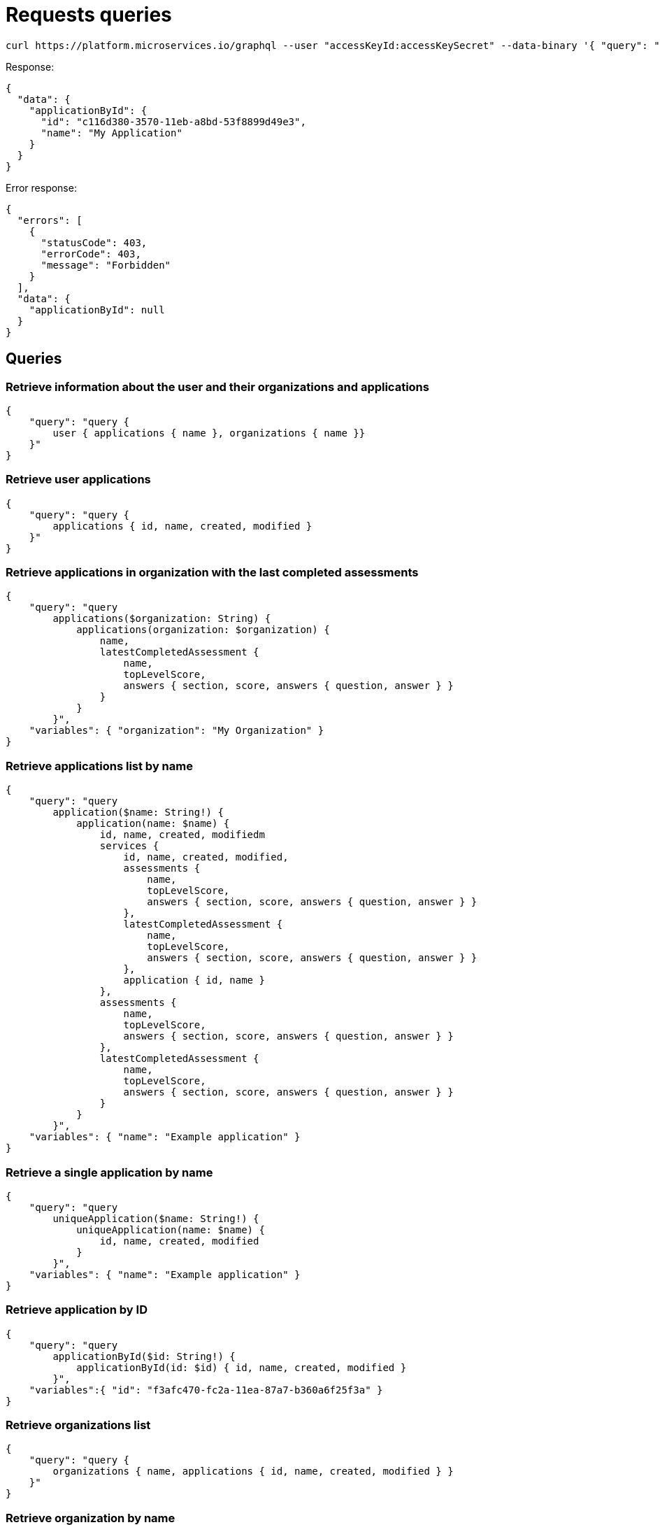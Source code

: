 = Requests queries


[source]
----
curl https://platform.microservices.io/graphql --user "accessKeyId:accessKeySecret" --data-binary '{ "query": "query applicationById($id: String!) { applicationById(id: $id) { id, name }}", "variables": { "id": "c116d380-3570-11eb-a8bd-53f8899d49e3" }}'
----

Response:
[source]
----
{
  "data": {
    "applicationById": {
      "id": "c116d380-3570-11eb-a8bd-53f8899d49e3",
      "name": "My Application"
    }
  }
}
----


Error response:
[source]
----
{
  "errors": [
    {
      "statusCode": 403,
      "errorCode": 403,
      "message": "Forbidden"
    }
  ],
  "data": {
    "applicationById": null
  }
}
----


== Queries


=== Retrieve information about the user and their organizations and applications
[source]
----
{
    "query": "query { 
        user { applications { name }, organizations { name }}
    }"
}
----


=== Retrieve user applications
[source]
----
{
    "query": "query {
        applications { id, name, created, modified }
    }"
}
----


=== Retrieve applications in organization with the last completed assessments
[source]
----
{
    "query": "query
        applications($organization: String) {
            applications(organization: $organization) {
                name,
                latestCompletedAssessment {
                    name,
                    topLevelScore,
                    answers { section, score, answers { question, answer } }
                }
            }
        }",
    "variables": { "organization": "My Organization" }
}
----


=== Retrieve applications list by name
[source]
----
{
    "query": "query
        application($name: String!) {
            application(name: $name) {
                id, name, created, modifiedm
                services {
                    id, name, created, modified,
                    assessments {
                        name,
                        topLevelScore,
                        answers { section, score, answers { question, answer } }
                    },
                    latestCompletedAssessment {
                        name,
                        topLevelScore,
                        answers { section, score, answers { question, answer } }
                    },
                    application { id, name }
                },
                assessments {
                    name,
                    topLevelScore,
                    answers { section, score, answers { question, answer } }
                },
                latestCompletedAssessment {
                    name,
                    topLevelScore,
                    answers { section, score, answers { question, answer } }
                }
            }
        }",
    "variables": { "name": "Example application" }
}
----


=== Retrieve a single application by name
[source]
----
{
    "query": "query
        uniqueApplication($name: String!) {
            uniqueApplication(name: $name) {
                id, name, created, modified
            }
        }",
    "variables": { "name": "Example application" }
}
----


=== Retrieve application by ID
[source]
----
{
    "query": "query
        applicationById($id: String!) {
            applicationById(id: $id) { id, name, created, modified }
        }",
    "variables":{ "id": "f3afc470-fc2a-11ea-87a7-b360a6f25f3a" }
}
----


=== Retrieve organizations list
[source]
----
{
    "query": "query {
        organizations { name, applications { id, name, created, modified } }
    }"
}
----


=== Retrieve organization by name
[source]
----
{
    "query": "query organization($name: String!) {
        organization(name: $name) { id, name, created, modified }
    }",
    "variables": { "name":"My organization" }
}
----


== Mutations


=== Create application
[source]
----
{
    "query": "mutation CreateApplicationForUserMutation($name: String) {
        createApplicationForUser(name: $name) { id }
    }",
    "variables": { "name":"Example application" }
}
----


=== Create application in organization
[source]
----
{
    "query": "mutation CreateApplicationInOrganizationMutation($organization: String, $name: String) {
        createApplicationInOrganization(organization: $organization, name: $name) { id }
    }",
    "variables":{
        "name": "My application",
        "organization": "My Organization"
    }
}
----


=== Create service
[source]
----
{
    "query": "mutation CreateServiceForUserMutation($serviceName: String, $applicationName: String) {
        CreateServiceForUserMutation(serviceName: $serviceName, applicationName: $applicationName) { id } }",
    "variables": {
        "serviceName": "My Service",
        "applicationName": "My Application"
    }
}
----


=== Create service in organization
[source]
----
{
    "query": "mutation createServiceInOrganization($organization: String, $applicationName: String, $serviceName: String) {
        createServiceInOrganization($organization: String, applicationName: $applicationName, serviceName: $serviceName) { id }
    }",
    "variables": {
        "organization": "My Organization",
        "applicationName": "My Application",
        "serviceName": "My Service"
    }
}
----
